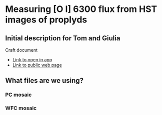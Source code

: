 * Measuring [O I] 6300 flux from HST images of proplyds

** Initial description for Tom and Giulia
Craft document
+ [[shell:open 'craftdocs://open?blockId=b988d13e-945f-dbb2-d3b2-481510def473&spaceId=ebf58611-71d2-f72d-500b-350bfc7b0451'][Link to open in app]]
+ [[https://www.craft.do/s/aM03PvVnYpJYVW][Link to public web page]]


** What files are we using?

*** PC mosaic

*** WFC mosaic
